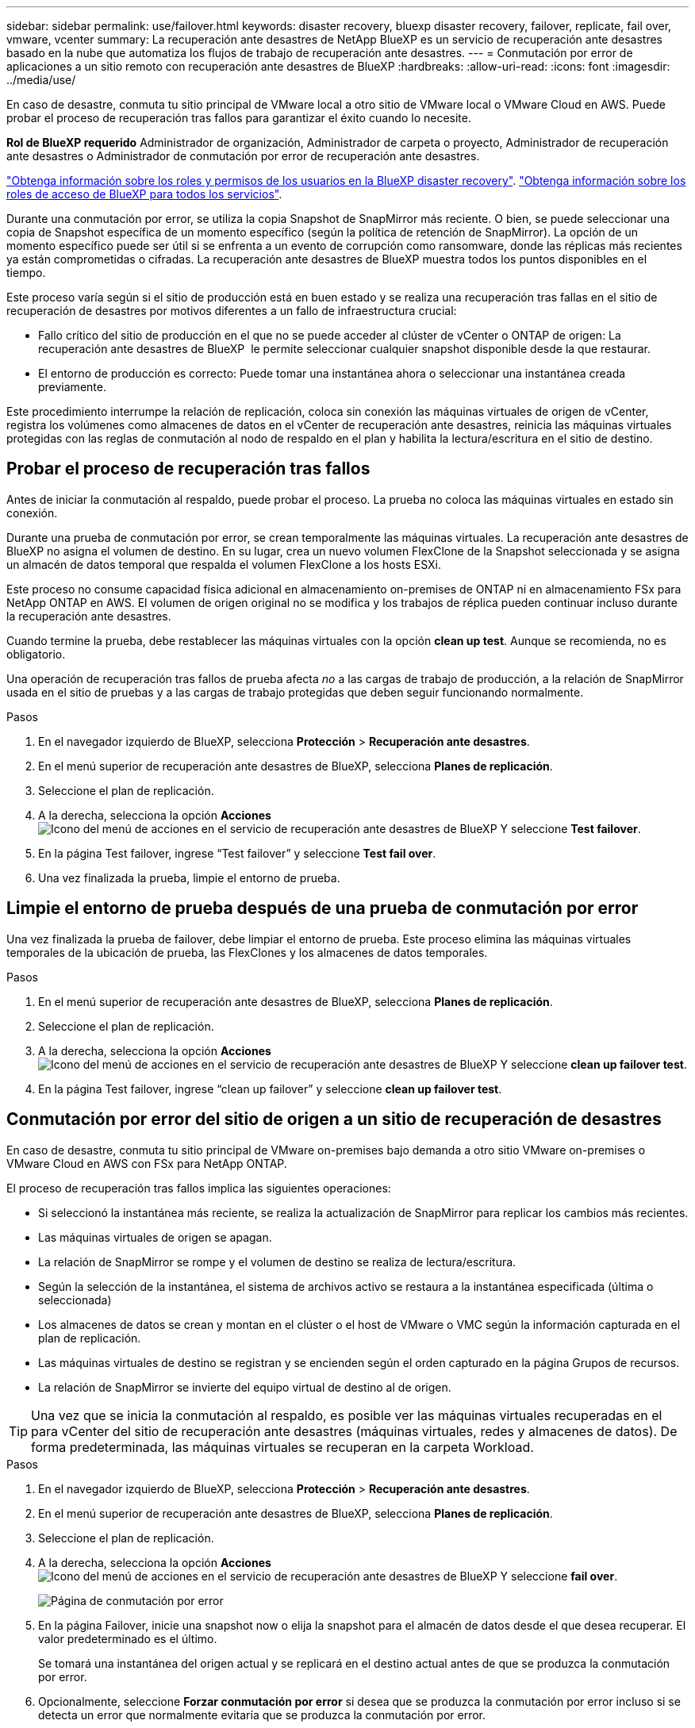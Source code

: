 ---
sidebar: sidebar 
permalink: use/failover.html 
keywords: disaster recovery, bluexp disaster recovery, failover, replicate, fail over, vmware, vcenter 
summary: La recuperación ante desastres de NetApp BlueXP es un servicio de recuperación ante desastres basado en la nube que automatiza los flujos de trabajo de recuperación ante desastres. 
---
= Conmutación por error de aplicaciones a un sitio remoto con recuperación ante desastres de BlueXP
:hardbreaks:
:allow-uri-read: 
:icons: font
:imagesdir: ../media/use/


[role="lead"]
En caso de desastre, conmuta tu sitio principal de VMware local a otro sitio de VMware local o VMware Cloud en AWS. Puede probar el proceso de recuperación tras fallos para garantizar el éxito cuando lo necesite.

*Rol de BlueXP requerido* Administrador de organización, Administrador de carpeta o proyecto, Administrador de recuperación ante desastres o Administrador de conmutación por error de recuperación ante desastres.

link:../reference/dr-reference-roles.html["Obtenga información sobre los roles y permisos de los usuarios en la BlueXP disaster recovery"]. https://docs.netapp.com/us-en/bluexp-setup-admin/reference-iam-predefined-roles.html["Obtenga información sobre los roles de acceso de BlueXP para todos los servicios"^].

Durante una conmutación por error, se utiliza la copia Snapshot de SnapMirror más reciente. O bien, se puede seleccionar una copia de Snapshot específica de un momento específico (según la política de retención de SnapMirror). La opción de un momento específico puede ser útil si se enfrenta a un evento de corrupción como ransomware, donde las réplicas más recientes ya están comprometidas o cifradas. La recuperación ante desastres de BlueXP muestra todos los puntos disponibles en el tiempo.

Este proceso varía según si el sitio de producción está en buen estado y se realiza una recuperación tras fallas en el sitio de recuperación de desastres por motivos diferentes a un fallo de infraestructura crucial:

* Fallo crítico del sitio de producción en el que no se puede acceder al clúster de vCenter o ONTAP de origen: La recuperación ante desastres de BlueXP  le permite seleccionar cualquier snapshot disponible desde la que restaurar.
* El entorno de producción es correcto: Puede tomar una instantánea ahora o seleccionar una instantánea creada previamente.


Este procedimiento interrumpe la relación de replicación, coloca sin conexión las máquinas virtuales de origen de vCenter, registra los volúmenes como almacenes de datos en el vCenter de recuperación ante desastres, reinicia las máquinas virtuales protegidas con las reglas de conmutación al nodo de respaldo en el plan y habilita la lectura/escritura en el sitio de destino.



== Probar el proceso de recuperación tras fallos

Antes de iniciar la conmutación al respaldo, puede probar el proceso. La prueba no coloca las máquinas virtuales en estado sin conexión.

Durante una prueba de conmutación por error, se crean temporalmente las máquinas virtuales. La recuperación ante desastres de BlueXP no asigna el volumen de destino. En su lugar, crea un nuevo volumen FlexClone de la Snapshot seleccionada y se asigna un almacén de datos temporal que respalda el volumen FlexClone a los hosts ESXi.

Este proceso no consume capacidad física adicional en almacenamiento on-premises de ONTAP ni en almacenamiento FSx para NetApp ONTAP en AWS. El volumen de origen original no se modifica y los trabajos de réplica pueden continuar incluso durante la recuperación ante desastres.

Cuando termine la prueba, debe restablecer las máquinas virtuales con la opción *clean up test*. Aunque se recomienda, no es obligatorio.

Una operación de recuperación tras fallos de prueba afecta _no_ a las cargas de trabajo de producción, a la relación de SnapMirror usada en el sitio de pruebas y a las cargas de trabajo protegidas que deben seguir funcionando normalmente.

.Pasos
. En el navegador izquierdo de BlueXP, selecciona *Protección* > *Recuperación ante desastres*.
. En el menú superior de recuperación ante desastres de BlueXP, selecciona *Planes de replicación*.
. Seleccione el plan de replicación.
. A la derecha, selecciona la opción *Acciones* image:../use/icon-horizontal-dots.png["Icono del menú de acciones en el servicio de recuperación ante desastres de BlueXP"] Y seleccione *Test failover*.
. En la página Test failover, ingrese “Test failover” y seleccione *Test fail over*.
. Una vez finalizada la prueba, limpie el entorno de prueba.




== Limpie el entorno de prueba después de una prueba de conmutación por error

Una vez finalizada la prueba de failover, debe limpiar el entorno de prueba. Este proceso elimina las máquinas virtuales temporales de la ubicación de prueba, las FlexClones y los almacenes de datos temporales.

.Pasos
. En el menú superior de recuperación ante desastres de BlueXP, selecciona *Planes de replicación*.
. Seleccione el plan de replicación.
. A la derecha, selecciona la opción *Acciones* image:../use/icon-horizontal-dots.png["Icono del menú de acciones en el servicio de recuperación ante desastres de BlueXP"]  Y seleccione *clean up failover test*.
. En la página Test failover, ingrese “clean up failover” y seleccione *clean up failover test*.




== Conmutación por error del sitio de origen a un sitio de recuperación de desastres

En caso de desastre, conmuta tu sitio principal de VMware on-premises bajo demanda a otro sitio VMware on-premises o VMware Cloud en AWS con FSx para NetApp ONTAP.

El proceso de recuperación tras fallos implica las siguientes operaciones:

* Si seleccionó la instantánea más reciente, se realiza la actualización de SnapMirror para replicar los cambios más recientes.
* Las máquinas virtuales de origen se apagan.
* La relación de SnapMirror se rompe y el volumen de destino se realiza de lectura/escritura.
* Según la selección de la instantánea, el sistema de archivos activo se restaura a la instantánea especificada (última o seleccionada)
* Los almacenes de datos se crean y montan en el clúster o el host de VMware o VMC según la información capturada en el plan de replicación.
* Las máquinas virtuales de destino se registran y se encienden según el orden capturado en la página Grupos de recursos.
* La relación de SnapMirror se invierte del equipo virtual de destino al de origen.



TIP: Una vez que se inicia la conmutación al respaldo, es posible ver las máquinas virtuales recuperadas en el para vCenter del sitio de recuperación ante desastres (máquinas virtuales, redes y almacenes de datos). De forma predeterminada, las máquinas virtuales se recuperan en la carpeta Workload.

.Pasos
. En el navegador izquierdo de BlueXP, selecciona *Protección* > *Recuperación ante desastres*.
. En el menú superior de recuperación ante desastres de BlueXP, selecciona *Planes de replicación*.
. Seleccione el plan de replicación.
. A la derecha, selecciona la opción *Acciones* image:../use/icon-horizontal-dots.png["Icono del menú de acciones en el servicio de recuperación ante desastres de BlueXP"] Y seleccione *fail over*.
+
image:dr-plan-failover3.png["Página de conmutación por error"]

. En la página Failover, inicie una snapshot now o elija la snapshot para el almacén de datos desde el que desea recuperar. El valor predeterminado es el último.
+
Se tomará una instantánea del origen actual y se replicará en el destino actual antes de que se produzca la conmutación por error.

. Opcionalmente, seleccione *Forzar conmutación por error* si desea que se produzca la conmutación por error incluso si se detecta un error que normalmente evitaría que se produzca la conmutación por error.
. Opcionalmente, seleccione *Omitir protección* si desea que el servicio no cree automáticamente una relación de protección SnapMirror inversa después de una conmutación por error del plan de replicación. Esto resulta útil si desea realizar operaciones adicionales en el sitio restaurado antes de volver a conectarlo en línea dentro de la recuperación ante desastres de BlueXP .
+

TIP: Puede establecer la protección inversa seleccionando *Proteger recursos* en el menú Acciones del plan de replicación. Esto intenta crear una relación de replicación inversa para cada volumen del plan. Puede ejecutar este trabajo varias veces hasta que se restaure la protección. Una vez restaurada la protección, puede iniciar una conmutación de retorno tras recuperación de la forma habitual.

. Escriba «failover» en el cuadro.
. Seleccione *fail over*.
. Para comprobar el progreso, en el menú superior, seleccione *Monitoreo de trabajos*.


